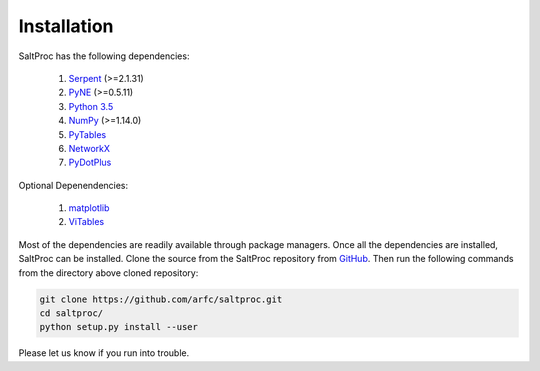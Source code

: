 Installation
-------------

SaltProc has the following dependencies:

  #. `Serpent`_ (>=2.1.31)
  #. `PyNE`_ (>=0.5.11)
  #. `Python 3.5`_
  #. `NumPy`_ (>=1.14.0)
  #. `PyTables`_
  #. `NetworkX`_
  #. `PyDotPlus`_

.. _Serpent: http://montecarlo.vtt.fi
.. _PyNE: http://pyne.io
.. _Python 3.5: http://python.org
.. _NumPy: http://numpy.org
.. _PyTables: http://pytables.org
.. _NetworkX: http://networkx.github.io
.. _PyDotPlus: https://pydotplus.readthedocs.io/
.. _matplotlib: http://matplotlib.org
.. _ViTables: http://vitables.org
.. _GitHub: http://github.com/arfc/saltproc


Optional Depenendencies:

  #. `matplotlib`_
  #. `ViTables`_



Most of the dependencies are readily available through package managers.
Once all the dependencies are installed, SaltProc can be installed.
Clone the source from the SaltProc repository from `GitHub`_.
Then run the following commands from the directory above cloned repository:

.. code-block:: bash

   git clone https://github.com/arfc/saltproc.git
   cd saltproc/
   python setup.py install --user

Please let us know if you run into trouble.
